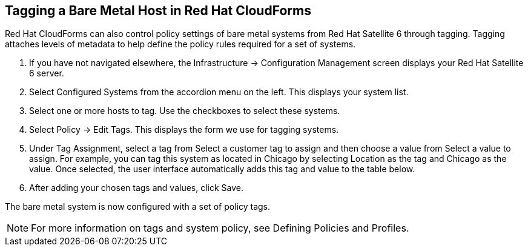 [[Tagging_a_Bare_Metal_Host_in_Red_Hat_CloudForms]]
== Tagging a Bare Metal Host in Red Hat CloudForms

Red Hat CloudForms can also control policy settings of bare metal systems from Red Hat Satellite 6 through tagging. Tagging attaches levels of metadata to help define the policy rules required for a set of systems.

[arabic]
. If you have not navigated elsewhere, the +Infrastructure+ → +Configuration Management+ screen displays your Red Hat Satellite 6 server.
. Select +Configured Systems+ from the accordion menu on the left. This displays your +system list+.
. Select one or more hosts to tag. Use the checkboxes to select these systems.
. Select +Policy+ → +Edit+ Tags. This displays the form we use for tagging systems.
. Under +Tag Assignment+, select a tag from +Select a customer tag to assign+ and then choose a value from +Select a value to assign+. For example, you can tag this system as located in Chicago by selecting Location as the tag and Chicago as the value. Once selected, the user interface automatically adds this tag and value to the table below.
. After adding your chosen tags and values, click +Save+.

The bare metal system is now configured with a set of policy tags.

[NOTE]
======
For more information on tags and system policy, see Defining Policies and Profiles.
======
